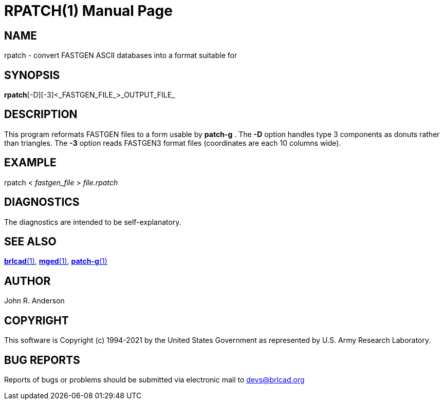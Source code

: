= RPATCH(1)
BRL-CAD Team
:doctype: manpage
:man manual: BRL-CAD
:man source: BRL-CAD
:page-layout: base

== NAME

rpatch - convert FASTGEN ASCII databases into a format suitable for

== SYNOPSIS

*rpatch*[-D][-3]<_FASTGEN_FILE_>_OUTPUT_FILE_

== DESCRIPTION

This program reformats FASTGEN files to a form usable by [cmd]*patch-g* . The [opt]*-D* option handles type 3 components as donuts rather than triangles. The [opt]*-3* option reads FASTGEN3 format files (coordinates are each 10 columns wide).

== EXAMPLE

rpatch < _fastgen_file_ > _file.rpatch_

== DIAGNOSTICS

The diagnostics are intended to be self-explanatory.

== SEE ALSO

xref:man:1/brlcad.adoc[*brlcad*(1)], xref:man:1/mged.adoc[*mged*(1)], xref:man:1/patch-g.adoc[*patch-g*(1)]

== AUTHOR

John R. Anderson

== COPYRIGHT

This software is Copyright (c) 1994-2021 by the United States Government as represented by U.S. Army Research Laboratory.

== BUG REPORTS

Reports of bugs or problems should be submitted via electronic mail to mailto:devs@brlcad.org[]
